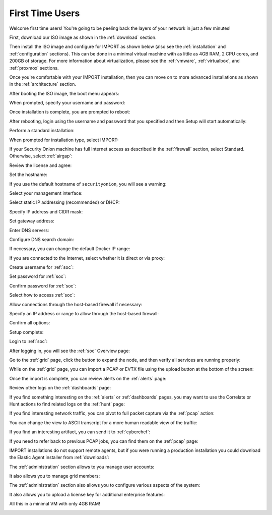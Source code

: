 .. _first-time-users:

First Time Users
================

Welcome first time users! You're going to be peeling back the layers of your network in just a few minutes! 

First, download our ISO image as shown in the :ref:`download` section. 

Then install the ISO image and configure for IMPORT as shown below (also see the :ref:`installation` and :ref:`configuration` sections). This can be done in a minimal virtual machine with as little as 4GB RAM, 2 CPU cores, and 200GB of storage. For more information about virtualization, please see the :ref:`vmware`, :ref:`virtualbox`, and :ref:`proxmox` sections.

Once you're comfortable with your IMPORT installation, then you can move on to more advanced installations as shown in the :ref:`architecture` section.

After booting the ISO image, the boot menu appears:

.. image:: images/01_grub.png
  :target: _images/01_grub.png

When prompted, specify your username and password:

.. image:: images/02_initial_install.png
  :target: _images/02_initial_install.png

Once installation is complete, you are prompted to reboot:

.. image:: images/03_initial_install_finished.png
  :target: _images/03_initial_install_finished.png

After rebooting, login using the username and password that you specified and then Setup will start automatically:

.. image:: images/04_setup_init.png
  :target: _images/04_setup_init.png

Perform a standard installation:

.. image:: images/05_setup_option.png
  :target: _images/05_setup_option.png

When prompted for installation type, select IMPORT:

.. image:: images/06_setup_type.png
  :target: _images/06_setup_type.png

If your Security Onion machine has full Internet access as described in the :ref:`firewall` section, select Standard. Otherwise, select :ref:`airgap`:

.. image:: images/06_setup_airgap.png
  :target: _images/06_setup_airgap.png

Review the license and agree:

.. image:: images/07_setup_license.png
  :target: _images/07_setup_license.png

Set the hostname:

.. image:: images/08_setup_hostname.png
  :target: _images/08_setup_hostname.png

If you use the default hostname of ``securityonion``, you will see a warning:

.. image:: images/09_setup_hostname_conflict.png
  :target: _images/09_setup_hostname_conflict.png

Select your management interface:

.. image:: images/10_setup_mn_nic.png
  :target: _images/10_setup_mn_nic.png

Select static IP addressing (recommended) or DHCP:

.. image:: images/11_setup_mn_int.png
  :target: _images/11_setup_mn_int.png

Specify IP address and CIDR mask:

.. image:: images/12_setup_cidr.png
  :target: _images/12_setup_cidr.png

Set gateway address:

.. image:: images/13_setup_gateway.png
  :target: _images/13_setup_gateway.png

Enter DNS servers:

.. image:: images/14_setup_dns_servers.png
  :target: _images/14_setup_dns_servers.png

Configure DNS search domain:

.. image:: images/15_setup_dns_domain.png
  :target: _images/15_setup_dns_domain.png

If necessary, you can change the default Docker IP range:

.. image:: images/16_setup_docker_range.png
  :target: _images/16_setup_docker_range.png

If you are connected to the Internet, select whether it is direct or via proxy:

.. image:: images/18_setup_direct_proxy.png
  :target: _images/18_setup_direct_proxy.png

Create username for :ref:`soc`:

.. image:: images/20_setup_webuser.png
  :target: _images/20_setup_webuser.png

Set password for :ref:`soc`:

.. image:: images/21_setup_webpass1.png
  :target: _images/21_setup_webpass1.png

Confirm password for :ref:`soc`:

.. image:: images/22_setup_webpass2.png
  :target: _images/22_setup_webpass2.png

Select how to access :ref:`soc`:

.. image:: images/23_setup_access_type.png
  :target: _images/23_setup_access_type.png

Allow connections through the host-based firewall if necessary:

.. image:: images/26_setup_so_allow.png
  :target: _images/26_setup_so_allow.png

Specify an IP address or range to allow through the host-based firewall:

.. image:: images/27_setup_so_allow_input.png
  :target: _images/27_setup_so_allow_input.png

Confirm all options:

.. image:: images/28_setup_summary.png
  :target: _images/28_setup_summary.png

Setup complete:

.. image:: images/29_setup_finished.png
  :target: _images/29_setup_finished.png

Login to :ref:`soc`:

.. image:: images/37_login.png
  :target: _images/37_login.png

After logging in, you will see the :ref:`soc` Overview page:

.. image:: images/38_overview.png
  :target: _images/38_overview.png

Go to the :ref:`grid` page, click the button to expand the node, and then verify all services are running properly:

.. image:: images/39_grid.png
  :target: _images/39_grid.png

While on the :ref:`grid` page, you can import a PCAP or EVTX file using the upload button at the bottom of the screen:

.. image:: images/40_upload.png
  :target: _images/40_upload.png

Once the import is complete, you can review alerts on the :ref:`alerts` page:

.. image:: images/50_alerts.png
  :target: _images/50_alerts.png

Review other logs on the :ref:`dashboards` page:

.. image:: images/51_dashboards.png
  :target: _images/51_dashboards.png

If you find something interesting on the :ref:`alerts` or :ref:`dashboards` pages, you may want to use the Correlate or Hunt actions to find related logs on the :ref:`hunt` page:

.. image:: images/52_hunt.png
  :target: _images/52_hunt.png

If you find interesting network traffic, you can pivot to full packet capture via the :ref:`pcap` action:

.. image:: images/53_pcap.png
  :target: _images/53_pcap.png

You can change the view to ASCII transcript for a more human readable view of the traffic:

.. image:: images/54_pcap_details.png
  :target: _images/54_pcap_details.png

If you find an interesting artifact, you can send it to :ref:`cyberchef`:

.. image:: images/55_cyberchef.png
  :target: _images/55_cyberchef.png

If you need to refer back to previous PCAP jobs, you can find them on the :ref:`pcap` page:

.. image:: images/56_jobs.png
  :target: _images/56_jobs.png

IMPORT installations do not support remote agents, but if you were running a production installation you could download the Elastic Agent installer from :ref:`downloads`:

.. image:: images/58_downloads.png
  :target: _images/58_downloads.png

The :ref:`administration` section allows to you manage user accounts:

.. image:: images/59_users.png
  :target: _images/59_users.png

It also allows you to manage grid members:

.. image:: images/60_gridmembers.png
  :target: _images/60_gridmembers.png

The :ref:`administration` section also allows you to configure various aspects of the system:

.. image:: images/61_config.png
  :target: _images/61_config.png

It also allows you to upload a license key for additional enterprise features:

.. image:: images/62_licensekey.png
  :target: _images/62_licensekey.png

All this in a minimal VM with only 4GB RAM!

.. image:: images/99_top.png
  :target: _images/99_top.png
